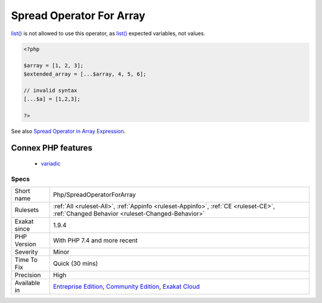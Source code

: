 .. _php-spreadoperatorforarray:

.. _spread-operator-for-array:

Spread Operator For Array
+++++++++++++++++++++++++

.. meta\:\:
	:description:
		Spread Operator For Array: The variadic operator may be used with arrays.
	:twitter:card: summary_large_image
	:twitter:site: @exakat
	:twitter:title: Spread Operator For Array
	:twitter:description: Spread Operator For Array: The variadic operator may be used with arrays
	:twitter:creator: @exakat
	:twitter:image:src: https://www.exakat.io/wp-content/uploads/2020/06/logo-exakat.png
	:og:image: https://www.exakat.io/wp-content/uploads/2020/06/logo-exakat.png
	:og:title: Spread Operator For Array
	:og:type: article
	:og:description: The variadic operator may be used with arrays
	:og:url: https://php-tips.readthedocs.io/en/latest/tips/Php/SpreadOperatorForArray.html
	:og:locale: en
  The variadic operator may be used with arrays. This has been introduced in PHP 7.4. 

`list() <https://www.php.net/list>`_ is not allowed to use this operator, as `list() <https://www.php.net/list>`_ expected variables, not values.

.. code-block:: php
   
   <?php
   
   $array = [1, 2, 3];
   $extended_array = [...$array, 4, 5, 6];
   
   // invalid syntax
   [...$a] = [1,2,3];
   
   ?>

See also `Spread Operator in Array Expression <https://wiki.php.net/rfc/spread_operator_for_array>`_.

Connex PHP features
-------------------

  + `variadic <https://php-dictionary.readthedocs.io/en/latest/dictionary/variadic.ini.html>`_


Specs
_____

+--------------+-----------------------------------------------------------------------------------------------------------------------------------------------------------------------------------------+
| Short name   | Php/SpreadOperatorForArray                                                                                                                                                              |
+--------------+-----------------------------------------------------------------------------------------------------------------------------------------------------------------------------------------+
| Rulesets     | :ref:`All <ruleset-All>`, :ref:`Appinfo <ruleset-Appinfo>`, :ref:`CE <ruleset-CE>`, :ref:`Changed Behavior <ruleset-Changed-Behavior>`                                                  |
+--------------+-----------------------------------------------------------------------------------------------------------------------------------------------------------------------------------------+
| Exakat since | 1.9.4                                                                                                                                                                                   |
+--------------+-----------------------------------------------------------------------------------------------------------------------------------------------------------------------------------------+
| PHP Version  | With PHP 7.4 and more recent                                                                                                                                                            |
+--------------+-----------------------------------------------------------------------------------------------------------------------------------------------------------------------------------------+
| Severity     | Minor                                                                                                                                                                                   |
+--------------+-----------------------------------------------------------------------------------------------------------------------------------------------------------------------------------------+
| Time To Fix  | Quick (30 mins)                                                                                                                                                                         |
+--------------+-----------------------------------------------------------------------------------------------------------------------------------------------------------------------------------------+
| Precision    | High                                                                                                                                                                                    |
+--------------+-----------------------------------------------------------------------------------------------------------------------------------------------------------------------------------------+
| Available in | `Entreprise Edition <https://www.exakat.io/entreprise-edition>`_, `Community Edition <https://www.exakat.io/community-edition>`_, `Exakat Cloud <https://www.exakat.io/exakat-cloud/>`_ |
+--------------+-----------------------------------------------------------------------------------------------------------------------------------------------------------------------------------------+


